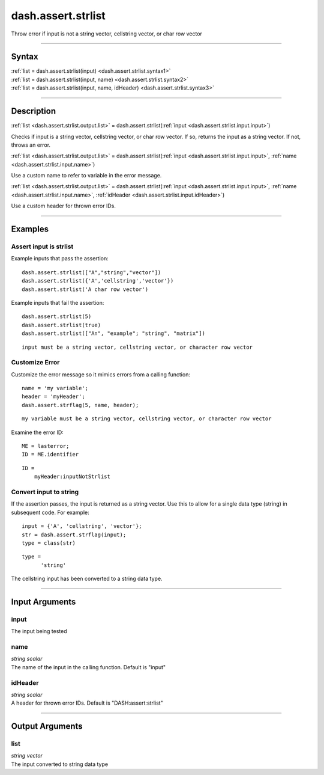 dash.assert.strlist
===================
Throw error if input is not a string vector, cellstring vector, or char row vector

----

Syntax
------

.. rst-class:: syntax

| :ref:`list = dash.assert.strlist(input) <dash.assert.strlist.syntax1>`
| :ref:`list = dash.assert.strlist(input, name) <dash.assert.strlist.syntax2>`
| :ref:`list = dash.assert.strlist(input, name, idHeader) <dash.assert.strlist.syntax3>`

----

Description
-----------

.. _dash.assert.strlist.syntax1:

.. rst-class:: syntax

:ref:`list <dash.assert.strlist.output.list>` = dash.assert.strlist(:ref:`input <dash.assert.strlist.input.input>`)

Checks if input is a string vector, cellstring vector, or char row vector. If so, returns the input as a string vector. If not, throws an error.


.. _dash.assert.strlist.syntax2:

.. rst-class:: syntax

:ref:`list <dash.assert.strlist.output.list>` = dash.assert.strlist(:ref:`input <dash.assert.strlist.input.input>`, :ref:`name <dash.assert.strlist.input.name>`)

Use a custom name to refer to variable in the error message.


.. _dash.assert.strlist.syntax3:

.. rst-class:: syntax

:ref:`list <dash.assert.strlist.output.list>` = dash.assert.strlist(:ref:`input <dash.assert.strlist.input.input>`, :ref:`name <dash.assert.strlist.input.name>`, :ref:`idHeader <dash.assert.strlist.input.idHeader>`)

Use a custom header for thrown error IDs.


----

Examples
--------

.. rst-class:: collapse-examples

Assert input is strlist
+++++++++++++++++++++++

.. raw:: html

    <section class="accordion"><input type="checkbox" name="collapse" id="example1"><label for="example1"><strong>Assert input is strlist</strong></label><div class="content">


Example inputs that pass the assertion:

::

    dash.assert.strlist(["A","string","vector"])
    dash.assert.strlist({'A','cellstring','vector'})
    dash.assert.strlist('A char row vector')


Example inputs that fail the assertion:

.. rst-class:: no-margin

::

    dash.assert.strlist(5)
    dash.assert.strlist(true)
    dash.assert.strlist(["An", "example"; "string", "matrix"])


.. rst-class:: example-output error-message 

::

    input must be a string vector, cellstring vector, or character row vector



.. raw:: html

    </div></section>



.. rst-class:: collapse-examples

Customize Error
+++++++++++++++

.. raw:: html

    <section class="accordion"><input type="checkbox" name="collapse" id="example2"><label for="example2"><strong>Customize Error</strong></label><div class="content">


Customize the error message so it mimics errors from a calling function:

.. rst-class:: no-margin

::

    name = 'my variable';
    header = 'myHeader';
    dash.assert.strflag(5, name, header);


.. rst-class:: example-output error-message 

::

    my variable must be a string vector, cellstring vector, or character row vector


Examine the error ID:

.. rst-class:: no-margin

::

    ME = lasterror;
    ID = ME.identifier


.. rst-class:: example-output

::

    ID =
        myHeader:inputNotStrlist



.. raw:: html

    </div></section>



.. rst-class:: collapse-examples

Convert input to string
+++++++++++++++++++++++

.. raw:: html

    <section class="accordion"><input type="checkbox" name="collapse" id="example3"><label for="example3"><strong>Convert input to string</strong></label><div class="content">


If the assertion passes, the input is returned as a string vector. Use this to allow for a single data type (string) in subsequent code. For example:

.. rst-class:: no-margin

::

    input = {'A', 'cellstring', 'vector'};
    str = dash.assert.strflag(input);
    type = class(str)


.. rst-class:: example-output

::

    type =
          'string'


The cellstring input has been converted to a string data type.

.. raw:: html

    </div></section>


----

Input Arguments
---------------

.. rst-class:: collapse-examples

.. _dash.assert.strlist.input.input:

input
+++++

.. raw:: html

    <section class="accordion"><input type="checkbox" name="collapse" id="input1" checked="checked"><label for="input1"><strong>input</strong></label><div class="content">

| The input being tested

.. raw:: html

    </div></section>



.. rst-class:: collapse-examples

.. _dash.assert.strlist.input.name:

name
++++

.. raw:: html

    <section class="accordion"><input type="checkbox" name="collapse" id="input2" checked="checked"><label for="input2"><strong>name</strong></label><div class="content">

| *string scalar*
| The name of the input in the calling function. Default is "input"

.. raw:: html

    </div></section>



.. rst-class:: collapse-examples

.. _dash.assert.strlist.input.idHeader:

idHeader
++++++++

.. raw:: html

    <section class="accordion"><input type="checkbox" name="collapse" id="input3" checked="checked"><label for="input3"><strong>idHeader</strong></label><div class="content">

| *string scalar*
| A header for thrown error IDs. Default is "DASH:assert:strlist"

.. raw:: html

    </div></section>


----

Output Arguments
----------------

.. rst-class:: collapse-examples

.. _dash.assert.strlist.output.list:

list
++++

.. raw:: html

    <section class="accordion"><input type="checkbox" name="collapse" id="output1" checked="checked"><label for="output1"><strong>list</strong></label><div class="content">

| *string vector*
| The input converted to string data type

.. raw:: html

    </div></section>


